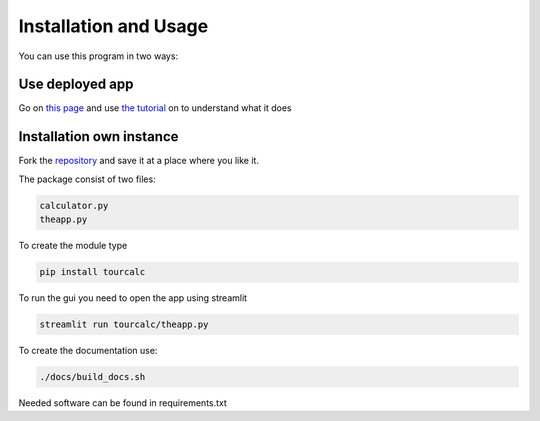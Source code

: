 **********************
Installation and Usage
**********************
You can use this program in two ways:


Use deployed app
================

Go on `this page <https://share.streamlit.io/claudiabehnke86/tournamentcalculator/tourcalc/theapp.py>`_
and use `the tutorial <https://tournamentcalculator.readthedocs.io/en/latest/introduction.html>`_
on to understand what it does

Installation own instance
=========================

Fork the `repository <https://github.com/ClaudiaBehnke86/TournamentCalculator>`_ and save it at a place where you like it.

The package consist of two files:

.. code-block::

    calculator.py  
    theapp.py

To create the module type

.. code-block::

    pip install tourcalc

To run the gui you need to open the app using streamlit

.. code-block::
    
    streamlit run tourcalc/theapp.py


To create the documentation use:

.. code-block::

    ./docs/build_docs.sh


Needed software can be found in requirements.txt
   
